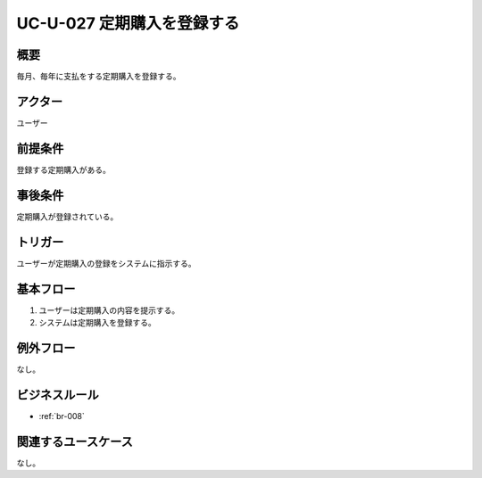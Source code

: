 .. _uc-u-027:

###########################
UC-U-027 定期購入を登録する
###########################

====
概要
====

毎月、毎年に支払をする定期購入を登録する。

========
アクター
========

ユーザー

========
前提条件
========

登録する定期購入がある。

========
事後条件
========

定期購入が登録されている。

========
トリガー
========

ユーザーが定期購入の登録をシステムに指示する。

==========
基本フロー
==========

#. ユーザーは定期購入の内容を提示する。
#. システムは定期購入を登録する。

==========
例外フロー
==========

なし。

==============
ビジネスルール
==============

* :ref:`br-008`

====================
関連するユースケース
====================

なし。
